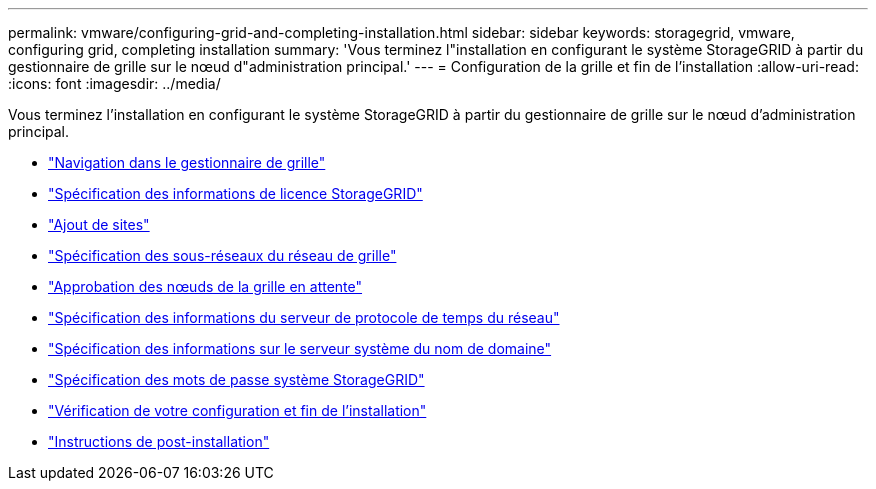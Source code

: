 ---
permalink: vmware/configuring-grid-and-completing-installation.html 
sidebar: sidebar 
keywords: storagegrid, vmware, configuring grid, completing installation 
summary: 'Vous terminez l"installation en configurant le système StorageGRID à partir du gestionnaire de grille sur le nœud d"administration principal.' 
---
= Configuration de la grille et fin de l'installation
:allow-uri-read: 
:icons: font
:imagesdir: ../media/


[role="lead"]
Vous terminez l'installation en configurant le système StorageGRID à partir du gestionnaire de grille sur le nœud d'administration principal.

* link:navigating-to-grid-manager.html["Navigation dans le gestionnaire de grille"]
* link:specifying-storagegrid-license-information.html["Spécification des informations de licence StorageGRID"]
* link:adding-sites.html["Ajout de sites"]
* link:specifying-grid-network-subnets.html["Spécification des sous-réseaux du réseau de grille"]
* link:approving-pending-grid-nodes.html["Approbation des nœuds de la grille en attente"]
* link:specifying-network-time-protocol-server-information.html["Spécification des informations du serveur de protocole de temps du réseau"]
* link:specifying-domain-name-system-server-information.html["Spécification des informations sur le serveur système du nom de domaine"]
* link:specifying-storagegrid-system-passwords.html["Spécification des mots de passe système StorageGRID"]
* link:reviewing-your-configuration-and-completing-installation.html["Vérification de votre configuration et fin de l'installation"]
* link:post-installation-guidelines.html["Instructions de post-installation"]

